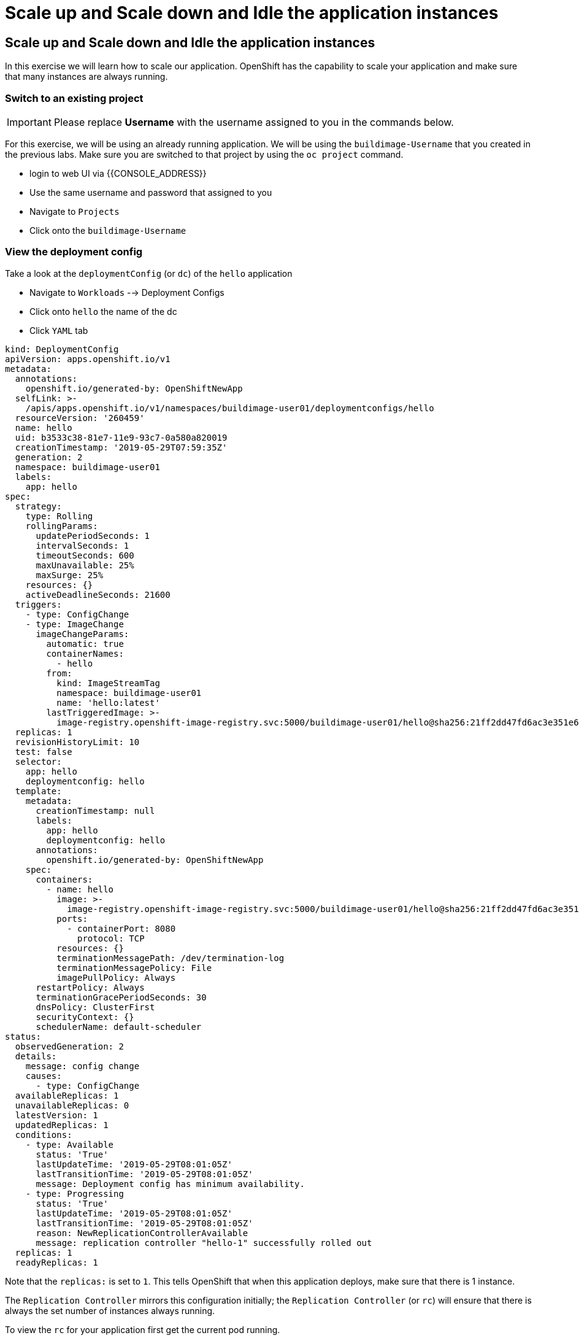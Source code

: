 = Scale up and Scale down and Idle the application instances

== Scale up and Scale down and Idle the application instances

In this exercise we will learn how to scale our application. OpenShift
has the capability to scale your application and make sure that many
instances are always running.

=== Switch to an existing project

IMPORTANT: Please replace *Username* with the username assigned to you in
the commands below.

For this exercise, we will be using an already running application. We
will be using the `buildimage-Username` that you created in the
previous labs. Make sure you are switched to that project by using the
`oc project` command.

- login to web UI via {{CONSOLE_ADDRESS}}
- Use the same username and password that assigned to you
- Navigate to `Projects`
- Click onto the `buildimage-Username`


=== View the deployment config

Take a look at the `deploymentConfig` (or `dc`) of the `hello`
application

- Navigate to `Workloads` --> Deployment Configs
- Click onto `hello` the name of the dc
- Click `YAML` tab

....
kind: DeploymentConfig
apiVersion: apps.openshift.io/v1
metadata:
  annotations:
    openshift.io/generated-by: OpenShiftNewApp
  selfLink: >-
    /apis/apps.openshift.io/v1/namespaces/buildimage-user01/deploymentconfigs/hello
  resourceVersion: '260459'
  name: hello
  uid: b3533c38-81e7-11e9-93c7-0a580a820019
  creationTimestamp: '2019-05-29T07:59:35Z'
  generation: 2
  namespace: buildimage-user01
  labels:
    app: hello
spec:
  strategy:
    type: Rolling
    rollingParams:
      updatePeriodSeconds: 1
      intervalSeconds: 1
      timeoutSeconds: 600
      maxUnavailable: 25%
      maxSurge: 25%
    resources: {}
    activeDeadlineSeconds: 21600
  triggers:
    - type: ConfigChange
    - type: ImageChange
      imageChangeParams:
        automatic: true
        containerNames:
          - hello
        from:
          kind: ImageStreamTag
          namespace: buildimage-user01
          name: 'hello:latest'
        lastTriggeredImage: >-
          image-registry.openshift-image-registry.svc:5000/buildimage-user01/hello@sha256:21ff2dd47fd6ac3e351e69ef4d052fa9008c7ff655eb6f256e6efbb634cbe718
  replicas: 1
  revisionHistoryLimit: 10
  test: false
  selector:
    app: hello
    deploymentconfig: hello
  template:
    metadata:
      creationTimestamp: null
      labels:
        app: hello
        deploymentconfig: hello
      annotations:
        openshift.io/generated-by: OpenShiftNewApp
    spec:
      containers:
        - name: hello
          image: >-
            image-registry.openshift-image-registry.svc:5000/buildimage-user01/hello@sha256:21ff2dd47fd6ac3e351e69ef4d052fa9008c7ff655eb6f256e6efbb634cbe718
          ports:
            - containerPort: 8080
              protocol: TCP
          resources: {}
          terminationMessagePath: /dev/termination-log
          terminationMessagePolicy: File
          imagePullPolicy: Always
      restartPolicy: Always
      terminationGracePeriodSeconds: 30
      dnsPolicy: ClusterFirst
      securityContext: {}
      schedulerName: default-scheduler
status:
  observedGeneration: 2
  details:
    message: config change
    causes:
      - type: ConfigChange
  availableReplicas: 1
  unavailableReplicas: 0
  latestVersion: 1
  updatedReplicas: 1
  conditions:
    - type: Available
      status: 'True'
      lastUpdateTime: '2019-05-29T08:01:05Z'
      lastTransitionTime: '2019-05-29T08:01:05Z'
      message: Deployment config has minimum availability.
    - type: Progressing
      status: 'True'
      lastUpdateTime: '2019-05-29T08:01:05Z'
      lastTransitionTime: '2019-05-29T08:01:05Z'
      reason: NewReplicationControllerAvailable
      message: replication controller "hello-1" successfully rolled out
  replicas: 1
  readyReplicas: 1
....

Note that the `replicas:` is set to `1`. This tells OpenShift that when
this application deploys, make sure that there is 1 instance.

The `Replication Controller` mirrors this configuration initially; the
`Replication Controller` (or `rc`) will ensure that there is always the
set number of instances always running.

To view the `rc` for your application first get the current pod running.

- Navigate to `Workloads` --> `Pods`
- Let us view the `rc` on this build.
- Navigate to `Workloads` --> `Replication Controllers`

NOTE: You can change the number of replicas in `DeploymentConfig` or
the `ReplicationController`.

However note that if you change the `deploymentConfig` it applies to
your application. This means, even if you delete the current replication
controller, the new one that gets created will be assigned the REPLICAS
value based on what is set for DC. If you change it on the Replication
Controller, the application will scale up. But if you happen to delete
the current replication controller for some reason, you will loose that
setting.

=== Scale Application

To scale your application we will edit the `deploymentConfig` to 3.

- Navigate to `Workloads` --> `Deployment Configs`
- Click onto `hello` Deployment Configs

image::scale-overview.png[image]

- Click the `pencil` icon under `DESIRED COUNT`

image::scale-up.png[image]

- Click `+` to increase to `3`
- Click `Save`

image::scale-3pods-overview.png[image]

- Wait for all 3 pods are available
- Click `Pods`
- you will see that there are 3 pods running now

image::scale-3pods.png[image]

NOTES: You can also scale up and down from updating the deployment config.


=== Idling the application

Run the following command to find the available endpoints

....
[~] $ oc get endpoints
NAME    ENDPOINTS                                            AGE
hello   10.128.2.30:8080,10.129.2.47:8080,10.131.0.33:8080   23m
....

Note that the name of the endpoints is `hello` and there are three ips
addresses for the three pods.

Run the `oc idle endpoints/hello` command to idle the application

....
[~] $ oc idle endpoints/hello
WARNING: idling when network policies are in place may cause connections to bypass network policy entirely
The service "buildimage-user01/hello" has been marked as idled
The service will unidle DeploymentConfig "buildimage-user01/hello" to 3 replicas once it receives traffic
DeploymentConfig "buildimage-user01/hello" has been idled
....

- Go back to the webconsole. You will notice that the pods show up as
idled.
- Navigate to `Workloads` --> `Pods`

image::idle-pod.png[image]

At this point the application is idled, the pods are not running and no
resources are being used by the application. This doesn't mean that the
application is deleted. The current state is just saved that's all.

=== Reactivate your application

- Navigate to `Networking` --> `Routes`
- Now click on the application route URL under `LOCATION`

Note that it takes a little while for the application to respond. This
is because pods are spinning up again. You can notice that in the web
console.

In a little while the output comes up and your application would be up
with 3 pods.

So, as soon as the user accesses the application, it comes up!!!

=== Scaling Down

Scaling down is the same procedure as scaling up.

- Navigate to `Workloads` --> `Deployment Configs`
- Click on to the DC `hello`
- Click `pencil` icon under `DESIRED COUNT`
- Click `-` twice and down to 1
- Click `Save`
- Now, you only have 1 pod running

Congratulations!! In this exercise you have learned about scaling and
how to scale up/down your application on OpenShift!

